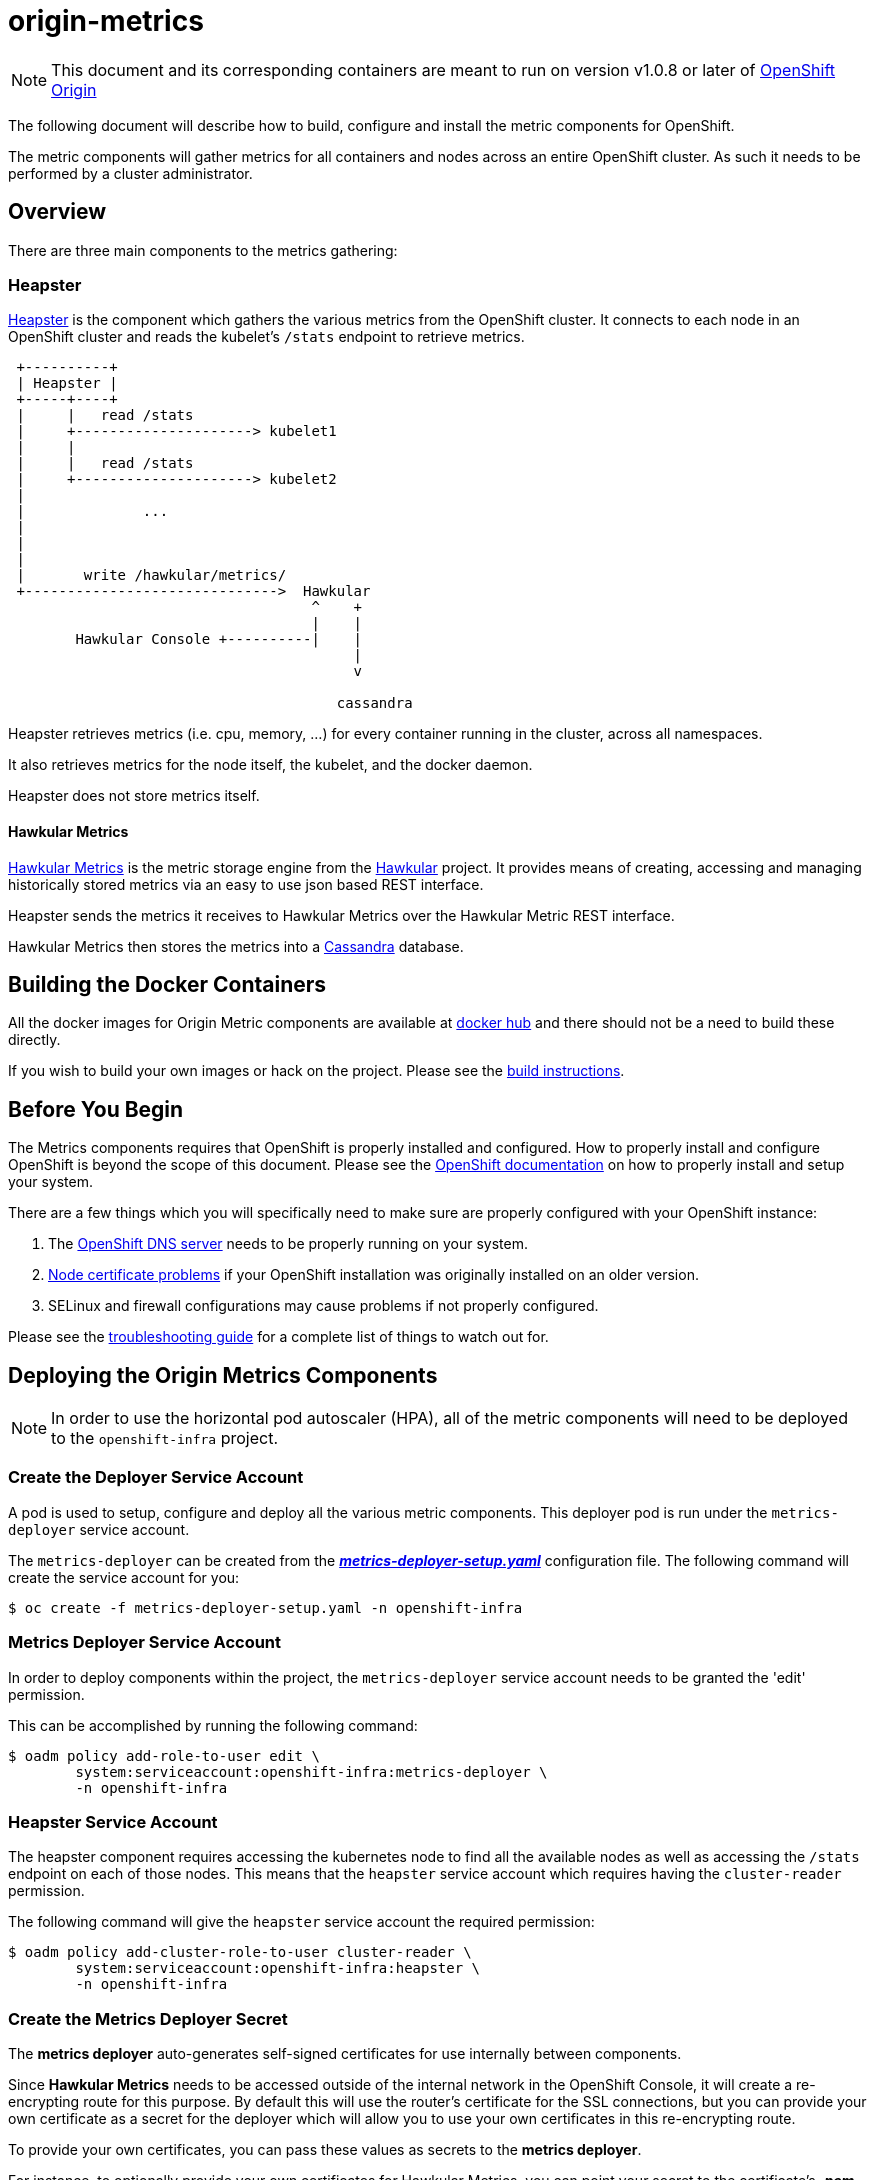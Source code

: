= origin-metrics

[NOTE]
====
This document and its corresponding containers are meant to run on version v1.0.8 or later of link:https://github.com/openshift/origin[OpenShift Origin]
====

The following document will describe how to build, configure and install the metric components for OpenShift.

The metric components will gather metrics for all containers and nodes across an entire OpenShift cluster. As such it needs to be performed by a cluster administrator.

== Overview

There are three main components to the metrics gathering:

=== Heapster

link:https://github.com/kubernetes/heapster[Heapster] is the component which gathers the various metrics from the OpenShift cluster. It connects to each node in an OpenShift cluster and reads the kubelet's `/stats` endpoint to retrieve metrics.

```
 +----------+
 | Heapster |
 +-----+----+
 |     |   read /stats
 |     +---------------------> kubelet1
 |     |
 |     |   read /stats
 |     +---------------------> kubelet2
 |
 |              ...
 |
 |
 |
 |       write /hawkular/metrics/
 +------------------------------>  Hawkular
                                    ^    +
                                    |    |
 	Hawkular Console +----------|    |
                                         |
                                         v

                                       cassandra
```

Heapster retrieves metrics (i.e. cpu, memory, ...) for every container running in the cluster, across all namespaces. 

It also retrieves metrics for the node itself, the kubelet, and the docker daemon.

Heapster does not store metrics itself.

==== Hawkular Metrics

link:https://github.com/hawkular/hawkular-metrics/[Hawkular Metrics] is the metric storage engine from the link:http://www.hawkular.org/[Hawkular] project. It provides means of creating, accessing and managing historically stored metrics via an easy to use json based REST interface.

Heapster sends the metrics it receives to Hawkular Metrics over the Hawkular Metric REST interface. 

Hawkular Metrics then stores the metrics into a link:http://cassandra.apache.org/[Cassandra] database.

== Building the Docker Containers

All the docker images for Origin Metric components are available at link:https://hub.docker.com/search/?q=openshift%2Forigin-metrics&page=1&isAutomated=0&isOfficial=0&starCount=0&pullCount=0[docker hub] and there should not be a need to build these directly.

If you wish to build your own images or hack on the project. Please see the link:docs/build.adoc[build instructions].

== Before You Begin

The Metrics components requires that OpenShift is properly installed and configured. How to properly install and configure OpenShift is beyond the scope of this document. Please see the link:https://docs.openshift.org/latest/welcome/index.html[OpenShift documentation] on how to properly install and setup your system.

There are a few things which you will specifically need to make sure are properly configured with your OpenShift instance:

. The link:docs/troubleshooting.adoc#checking-if-the-dns-service-is-running-or-not[OpenShift DNS server] needs to be properly running on your system.

. link:docs/troubleshooting.adoc#empty-charts[Node certificate problems] if your OpenShift installation was originally installed on an older version.

. SELinux and firewall configurations may cause problems if not properly configured.

Please see the link:docs/troubleshooting.adoc[troubleshooting guide] for a complete list of things to watch out for.

== Deploying the Origin Metrics Components

[NOTE]
====
In order to use the horizontal pod autoscaler (HPA), all of the metric components will need to be deployed to the `openshift-infra` project.
====

=== Create the Deployer Service Account

A pod is used to setup, configure and deploy all the various metric components. This deployer pod is run under the `metrics-deployer` service account.

The `metrics-deployer` can be created from the link:metrics-deployer-setup.yaml[*_metrics-deployer-setup.yaml_*] configuration file. The following command will create the service account for you:

----
$ oc create -f metrics-deployer-setup.yaml -n openshift-infra
----

=== Metrics Deployer Service Account

In order to deploy components within the project, the `metrics-deployer` service account needs to be granted the 'edit' permission.

This can be accomplished by running the following command:

----
$ oadm policy add-role-to-user edit \
        system:serviceaccount:openshift-infra:metrics-deployer \
        -n openshift-infra
----

=== Heapster Service Account

The heapster component requires accessing the kubernetes node to find all the available nodes as well as accessing the `/stats` endpoint on each of those nodes. This means that the `heapster` service account which requires having the `cluster-reader` permission.

The following command will give the `heapster` service account the required permission:

----
$ oadm policy add-cluster-role-to-user cluster-reader \
        system:serviceaccount:openshift-infra:heapster \
        -n openshift-infra
----

=== Create the Metrics Deployer Secret

The *metrics deployer* auto-generates self-signed certificates for
use internally between components.

Since *Hawkular Metrics* needs to be accessed outside of the internal network in the OpenShift Console, it will create
a re-encrypting route for this purpose. By default this will use the router's certificate for the SSL connections, but you can provide your
own certificate as a secret for the deployer which will allow you to use your own certificates in this re-encrypting route.

To provide your own certificates, you can pass these
values as secrets to the *metrics deployer*.

For instance, to optionally provide your own certificates for Hawkular Metrics, you can point your secret to the certificate's *_.pem_* and certificate authority file:

----
$ oc secrets new metrics-deployer hawkular-metrics.pem=/home/openshift/metrics/hm.pem \
hawkular-metrics-ca.cert=/home/openshift/metrics/hm-ca.cert -n openshift-infra
----

If you do not wish to provie your own certificates and use the router's certificates instead, you will just need to generate an empty secret:

----
$ oc secrets new metrics-deployer nothing=/dev/null -n openshift-infra
----

For a full listing of all the available secrets for the Origin Metrics deployer, please see the link:docs/deployer_configuration.adoc#deployer-secrets[deployer configuration] page.

=== Deploying Only Heapster

If you do not wish to deploy the Hawkular Metrics and Cassandra containers, it is possible to just deploy the Heapster components in a stand alone manner.

If you do wish to deploy all the metrics components and have access to metric graphs in the OpenShift console, please continue to the link:#deploying-all-of-the-metrics-components[Deploying all of the Metrics Components] section.

[WARNING]
====
The OpenShift console uses Hawkular Metrics for its graphing capabilities. If you only deploy Heapster you will not be able to view any metrics in the console.
====

The Heapster deployer template does not have an required parameters and will fallback to defaults. For a full list of parameters options please see the link:docs/deployer_configuration.adoc#deployer-template-parameters[deployer configuration] page.

You should only run the following command if you are sure that you only want the Heapster component to be deployed:

----
$ oc process -f metrics-heapster.yaml | oc create -n openshift-infra -f -
----	

=== Deploying all of the Metrics Components

==== Persistent Storage

You can deploy the metrics components with or without persistent storage.

Running with persistent storage means that your metrics will be stored to a link:https://docs.openshift.org/latest/architecture/additional_concepts/storage.html[persistent volume] and be able to survive a pod being restarted or recreated. This requires an admin to have setup and made available a persistent volume of sufficient size. Running with persistent storage is highly recommended if you require metric data to be guarded against data loss. Please see the link:docs/persistent_storage.adoc[persistent storage] page for more information.

Running with non-persistent storage means that any stored metrics will be deleted when the pod is deleted or restarted. Metrics will still survive a container being restarted. It is much easier to run with non-persistent data, but with the tradeoff of potentially losing this metric data. Running with non-persistent data should only be done when data loss under certain situations is acceptable.


[IMPORTANT]
====
When using persistent storage you will need to make sure that your storage size is appropriate for your needs. The Cassandra database can and will use up all the available space allocated to the Persistent Volume which will cause serious errors.

Metric data expires based on the *METRIC_DURATION* template parameter. Normally this means that older data is being removed at about the same pace as newer data arrives. You will still need to monitor your data usage to make sure that changes to your cluster have not caused your usage to increase beyond what your persistent volume will be able to handle.
====


==== Deployer Template

To deploy the metric components, you will need to deploy the 'metrics' template.

The only required template parameter is `HAWKULAR_METRICS_HOSTNAME`. This parameter specifies the hostname that hawkular metrics is going to be hosted under. This is used to generate the Hawkular Metrics certificate and is used for the host in the route configuration.

For the full list of deployer template options, please see the link:docs/deployer_configuration.adoc#deployer-template-parameters[deployer configuration] page.

[NOTE]
====
The following options assume that the kubernetes master will be available under `https://kubernetes.default.svc:443` if this is not the case please set the link:docs/deployer_configuration.adoc#deployer-template-parameters[MASTER_URL]. Failure to properly set this may result in strange i/o timeout errors in the deployer logs.
====

If you are using non-persistent data, the following command will deploy the metric components without requiring a persistent volume to be created before hand:

----
$ oc process -f metrics.yaml -v \
     HAWKULAR_METRICS_HOSTNAME=hawkular-metrics.example.com,USE_PERSISTENT_STORAGE=false \
     | oc create -n openshift-infra -f -
----	
	
If you are using persistent data, the following command will deploy the metric components but requires a storage volume of sufficient size to be available:

----
$ oc process -f metrics.yaml -v \
     HAWKULAR_METRICS_HOSTNAME=hawkular-metrics.example.com,USE_PERSISTENT_STORAGE=true \
     | oc create -n openshift-infra -f -
----     

[NOTE]
====
If you ever wish to undeploy and then redeploy all the metric components, you can do so by setting the `MODE` template parameter to 'redeploy'. Note that this will also remove any persistent volume claims and any persisted data will be lost.
Any non persisted data will be lost as well. This is equivalent to deleting all the components and then restarting everything overagain.

For example:
----
$ oc process -f metrics.yaml -v \
     HAWKULAR_METRICS_HOSTNAME=hawkular-metrics.example.com,USE_PERSISTENT_STORAGE=false,MODE=redeploy \
     | oc create -n openshift-infra -f -
----

The `refresh` value for `MODE` performs the same steps as 'redeploy' but the persistent volume claims and route will not be deleted. Any non-persisted data will be lost with this operation. This option is useful if you wish
to redeploy your components with updated deployer secrets or if you wish to deploy another newer version.

For example:
----
$ oc process -f metrics.yaml -v \
     HAWKULAR_METRICS_HOSTNAME=hawkular-metrics.example.com,USE_PERSISTENT_STORAGE=false,MODE=refresh \
     | oc create -n openshift-infra -f -
----

To manually delete the pvc and route, you can run the following command:

----
$ oc delete pvc --selector="metrics-infra"
$ oc delete route --selector="metrics-infra"
----
====

== Verifying the Components after Installation

The first check should always be to see that the Hawkular Metrics, Cassandra, and Heapster pods are in the running state.

----
$ oc get pods -n openshift-infra
----

If all pods are in the running state, then you will want to check the Hawkular-Metrics status page:

----
$ curl -X GET https://${HAWKULAR_METRICS_HOSTNAME}/hawkular/metrics/status
----

This will return a short json document. The important thing to look at here is the `MetricsService` value, if this is `STARTED` then it means that Hawkular Metrics has fully started and was able to successfully connect to Cassandra.

The next step will be to check the Heapster validate page. The link:#accessing-heapster-directly[Accessing Heapster Directly] section fully describes how to connect to this page. This page will show you some information about the current Heapster setup as well as how many metrics it knows about and has written into Hawkular Metrics.

Please see the link:docs/troubleshooting.adoc[troubleshooting guide] if you are running into any issues.


== Configurations for the OpenShift Console

The OpenShift web console uses the data coming from the Hawkular Metrics service
to display its graphs. The URL for accessing the Hawkular Metrics service
must be configured via the `*metricsPublicURL*` option in the *_master-config.yaml_*
file. This URL corresponds to the route created with the
`*HAWKULAR_METRICS_HOSTNAME*` template parameter during the
link:#deploying-the-metrics-components[deployment]
of the metrics components.

[NOTE]
====
You must be able to resolve the `*HAWKULAR_METRICS_HOSTNAME*` from the browser
accessing the console.
====

For example, if your `*HAWKULAR_METRICS_HOSTNAME*` corresponds to `hawkular-metrics.example.com`, then you must make the following change in the *_master-config.yaml_* file:

====
[source,yaml,]
.master-config.yaml
----
  assetConfig:
    ...
    metricsPublicURL: "https://hawkular-metrics.example.com/hawkular/metrics"
----
====

Once you have updated and saved the *_master-config.yaml_* file, you must
restart your OpenShift instance.

When your OpenShift server is back up and running, metrics will be displayed on
the pod overview pages.

image::docs/images/openshift_console_graphs.png["OpenShift Console Charts"]

== Accessing Metrics Directly

If you wish to access and manage metrics directly, you can do so via the Hawkular Metrics REST API. This will allow you to directly access the raw metrics data and export it for use in your own customized systems.

For more information please see the link:docs/hawkular_metrics.adoc[Hawkular Metrics] page.

== Accessing the Hawkular Metrics Python Client

The Hawkular Metrics pod has been configured so that the Hawkular Python client is installed and given admin priviledges by default. This will allow you to check and query metrics directly from within the Hawkular Metric pods.

The command to run the client is `client` and can be run from the terminal within the OpenShift console or via the `oc exec` command.

Please see the link:https://github.com/hawkular/hawkular-client-python[Hawkular Metrics python client project] for more information.

== Accessing Heapster Directly

The Heapster deployed as part of origin-metrics is configured to be only accessible via the API Proxy. Access will require either cluster-reader or cluster-admin privileges.

For example, to reach the Heapster `metrics` endpoint, you would need to access it by doing something like:

----
$ curl -H "Authorization: Bearer XXXXXXXXXXXXXXXXX" \
       -X GET https://${KUBERNETES_MASTER}/api/v1/proxy/namespaces/openshift-infra/services/https:heapster:/api/v1/model/metrics
----

For more information about Heapster and how to access its APIs, please refer the link:https://github.com/kubernetes/heapster/[Heapster] project.

== Cleanup

If you wish to undeploy and remove everything deployed by the deployer, the follow commands can be used:

----
$ oc delete all,secrets,sa,templates --selector=metrics-infra -n openshift-infra
----

[NOTE]	
====
The persistent volume claim will not be deleted by the above command. If you wish to permanently delete the data in persistent storage you can run `oc delete pvc --selector=metrics-infa`
====

If you wish to remove the deployer's components themselves

----
$ oc delete sa,secret metrics-deployer -n openshift-infra 
----

== Known Issues

Please see the link:docs/known_issues.adoc[known issues] page in the documentation.
